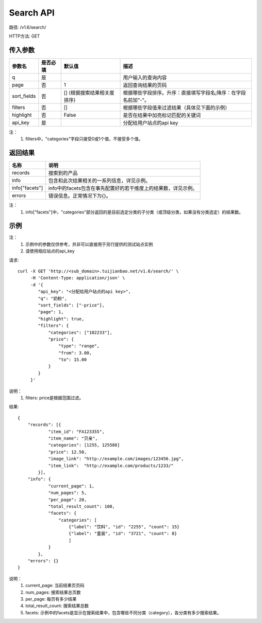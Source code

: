 Search API
==========

路径: /v1.6/search/

HTTP方法: GET

传入参数
---------

=============    ==========  ===============================   =============================================
参数名           是否必填    默认值                            描述                                         
=============    ==========  ===============================   =============================================
q                是                                            用户输入的查询内容                           
page             否          1                                 返回查询结果的页码                           
sort_fields      否          [] (根据搜索结果相关度排序)       根据哪些字段排序。升序：直接填写字段名;降序：在字段名前加"-"。                 
filters          否          []                                根据哪些字段值来过滤结果（具体见下面的示例）
highlight        否          False                             是否在结果中加亮标记匹配的关键词
api_key          是                                            分配给用户站点的api key
=============    ==========  ===============================   =============================================

注：
    1. filters中，"categories"字段只接受0或1个值，不接受多个值。

返回结果
---------

==============    ===============================
名称               说明
==============    ===============================
records            搜索到的产品
info               包含和此次结果相关的一系列信息，详见示例。
info["facets"]     info中的facets包含在事先配置好的若干维度上的结果数，详见示例。
errors             错误信息。正常情况下为{}。
==============    ===============================

注：
    1. info["facets"]中，"categories"部分返回的是目前选定分类的子分类（或顶级分类，如果没有分类选定）的结果数。

示例
-----

注：
    1. 示例中的参数仅供参考，并非可以直接用于另行提供的测试站点实例
    2. 请使用相应站点的api_key

请求::

    curl -X GET 'http://<sub_domain>.tuijianbao.net/v1.6/search/' \
         -H 'Content-Type: application/json' \
         -d '{
            "api_key": "<分配给用户站点的api key>",
            "q": "奶粉",
            "sort_fields": ["-price"],
            "page": 1,
            "highlight": true,
            "filters": {
                "categories": ["102233"],
                "price": {
                    "type": "range",
                    "from": 3.00,
                    "to": 15.00
                }
            }
         }'

说明：
    1. filters: price是根据范围过滤。

结果::

    {
        "records": [{
                "item_id": "FA123355",
                "item_name": "贝亲",
                "categories": [1255, 125588]
                "price": 12.50,
                "image_link": "http://example.com/images/123456.jpg",
                "item_link":  "http://example.com/products/1233/"
            }],
        "info": {
                "current_page": 1,
                "num_pages": 5,
                "per_page": 20,
                "total_result_count": 100,
                "facets": {
                    "categories": [
                        {"label": "饮料", "id": "2255", "count": 15}
                        {"label": "童装", "id": "3721", "count": 8}
                        ]
                }
            },
        "errors": {}
    }

说明：
    1. current_page: 当前结果页页码
    2. num_pages: 搜索结果总页数
    3. per_page: 每页有多少结果
    4. total_result_count: 搜索结果总数
    5. facets: 示例中的facets是显示在搜索结果中，包含哪些不同分类（category），各分类有多少搜索结果。
